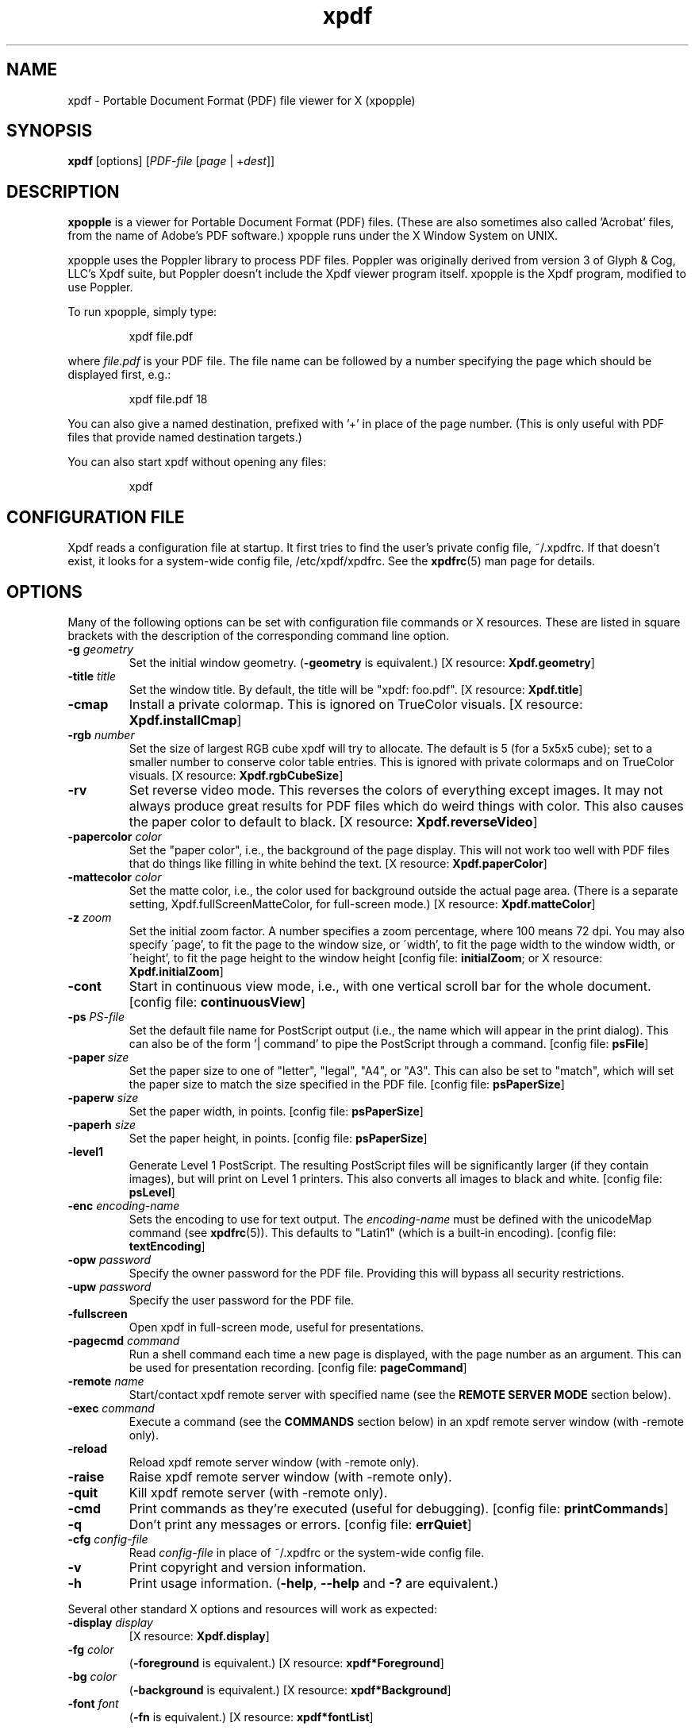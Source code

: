 .\" Copyright 1996-2014 Glyph & Cog, LLC
.\" Copyright 2014-2020 Adam Sampson <ats@offog.org>
.TH xpdf 1 "24 Dec 2020"
.SH NAME
xpdf \- Portable Document Format (PDF) file viewer for X (xpopple)
.SH SYNOPSIS
.B xpdf
[options]
.RI [ PDF-file
.RI [ page " | +" dest ]]
.SH DESCRIPTION
.B xpopple
is a viewer for Portable Document Format (PDF) files.  (These are also
sometimes also called 'Acrobat' files, from the name of Adobe's PDF
software.)  xpopple runs under the X Window System on UNIX.
.PP
xpopple uses the Poppler library to process PDF files.  Poppler was originally
derived from version 3 of Glyph & Cog, LLC's Xpdf suite, but Poppler doesn't
include the Xpdf viewer program itself.  xpopple is the Xpdf program, modified
to use Poppler.
.PP
To run xpopple, simply type:
.PP
.RS
xpdf file.pdf
.RE
.PP
where
.I file.pdf
is your PDF file.  The file name can be followed by a number
specifying the page which should be displayed first, e.g.:
.PP
.RS
xpdf file.pdf 18
.RE
.PP
You can also give a named destination, prefixed with '+' in place of
the page number.  (This is only useful with PDF files that provide
named destination targets.)
.PP
You can also start xpdf without opening any files:
.PP
.RS
xpdf
.RE
.PP
.SH CONFIGURATION FILE
Xpdf reads a configuration file at startup.  It first tries to find
the user's private config file, ~/.xpdfrc.  If that doesn't exist, it
looks for a system-wide config file, /etc/xpdf/xpdfrc.  See the
.BR xpdfrc (5)
man page for details.
.SH OPTIONS
Many of the following options can be set with configuration file
commands or X resources.  These are listed in square brackets with the
description of the corresponding command line option.
.TP
.BI \-g " geometry"
Set the initial window geometry.
.RB ( \-geometry
is equivalent.)
.RB "[X resource: " Xpdf.geometry ]
.TP
.BI \-title " title"
Set the window title.  By default, the title will be "xpdf: foo.pdf".
.RB "[X resource: " Xpdf.title ]
.TP
.B \-cmap
Install a private colormap.  This is ignored on TrueColor visuals.
.RB "[X resource: " Xpdf.installCmap ]
.TP
.BI \-rgb " number"
Set the size of largest RGB cube xpdf will try to allocate.  The
default is 5 (for a 5x5x5 cube); set to a smaller number to conserve
color table entries.  This is ignored with private colormaps and on
TrueColor visuals.
.RB "[X resource: " Xpdf.rgbCubeSize ]
.TP
.B \-rv
Set reverse video mode.  This reverses the colors of everything except
images.  It may not always produce great results for PDF files which
do weird things with color.  This also causes the paper color to
default to black.
.RB "[X resource: " Xpdf.reverseVideo ]
.TP
.BI \-papercolor " color"
Set the "paper color", i.e., the background of the page display.  This
will not work too well with PDF files that do things like filling in
white behind the text.
.RB "[X resource: " Xpdf.paperColor ]
.TP
.BI \-mattecolor " color"
Set the matte color, i.e., the color used for background outside the
actual page area.  (There is a separate setting,
Xpdf.fullScreenMatteColor, for full-screen mode.)
.RB "[X resource: " Xpdf.matteColor ]
.TP
.BI \-z " zoom"
Set the initial zoom factor.  A number specifies a zoom percentage,
where 100 means 72 dpi.  You may also specify \'page', to fit the page
to the window size, or \'width', to fit the page width to the window
width, or \'height', to fit the page height to the window height
.RB "[config file: " initialZoom "; or X resource: " Xpdf.initialZoom ]
.TP
.B \-cont
Start in continuous view mode, i.e., with one vertical scroll bar for
the whole document.
.RB "[config file: " continuousView ]
.TP
.BI \-ps " PS-file"
Set the default file name for PostScript output (i.e., the name which
will appear in the print dialog).  This can also be of the
form '| command' to pipe the PostScript through a command.
.RB "[config file: " psFile ]
.TP
.BI \-paper " size"
Set the paper size to one of "letter", "legal", "A4", or "A3".  This
can also be set to "match", which will set the paper size to match the
size specified in the PDF file.
.RB "[config file: " psPaperSize ]
.TP
.BI \-paperw " size"
Set the paper width, in points.
.RB "[config file: " psPaperSize ]
.TP
.BI \-paperh " size"
Set the paper height, in points.
.RB "[config file: " psPaperSize ]
.TP
.B \-level1
Generate Level 1 PostScript.  The resulting PostScript files will be
significantly larger (if they contain images), but will print on Level
1 printers.  This also converts all images to black and white.
.RB "[config file: " psLevel ]
.TP
.BI \-enc " encoding-name"
Sets the encoding to use for text output.  The
.I encoding\-name
must be defined with the unicodeMap command (see
.BR xpdfrc (5)).
This defaults to "Latin1" (which is a built-in encoding).
.RB "[config file: " textEncoding ]
.TP
.BI \-opw " password"
Specify the owner password for the PDF file.  Providing this will
bypass all security restrictions.
.TP
.BI \-upw " password"
Specify the user password for the PDF file.
.TP
.B \-fullscreen
Open xpdf in full-screen mode, useful for presentations.
.TP
.BI \-pagecmd " command"
Run a shell command each time a new page is displayed, with the page
number as an argument.  This can be used for presentation recording.
.RB "[config file: " pageCommand ]
.TP
.BI \-remote " name"
Start/contact xpdf remote server with specified name (see the
.B "REMOTE SERVER MODE"
section below).
.TP
.BI \-exec " command"
Execute a command (see the
.B COMMANDS
section below) in an xpdf remote server window (with \-remote only).
.TP
.B \-reload
Reload xpdf remote server window (with \-remote only).
.TP
.B \-raise
Raise xpdf remote server window (with \-remote only).
.TP
.B \-quit
Kill xpdf remote server (with \-remote only).
.TP
.B \-cmd
Print commands as they're executed (useful for debugging).
.RB "[config file: " printCommands ]
.TP
.B \-q
Don't print any messages or errors.
.RB "[config file: " errQuiet ]
.TP
.BI \-cfg " config-file"
Read
.I config-file
in place of ~/.xpdfrc or the system-wide config file.
.TP
.B \-v
Print copyright and version information.
.TP
.B \-h
Print usage information.
.RB ( \-help ,
.B \-\-help
and
.B \-?
are equivalent.)
.PP
Several other standard X options and resources will work as expected:
.TP
.BI \-display " display"
.RB "[X resource: " Xpdf.display ]
.TP
.BI \-fg " color"
.RB ( \-foreground
is equivalent.)
.RB "[X resource: " xpdf*Foreground ]
.TP
.BI \-bg " color"
.RB ( \-background
is equivalent.)
.RB "[X resource: " xpdf*Background ]
.TP
.BI \-font " font"
.RB ( \-fn
is equivalent.)
.RB "[X resource: " xpdf*fontList ]
.PP
The color and font options only affect the user interface elements,
not the PDF display (the 'paper').
.PP
The following X resources do not have command line option equivalents:
.TP
.B Xpdf.toolTipEnable
Enables (if set to true) or disables (if set to false) the tool-tips
on the toolbar buttons.
.TP
.B Xpdf.fullScreenMatteColor
Sets the matte color to be used in full-screen mode.  The default
setting is "black".
.SH OBSOLETE OPTIONS
The following command line options were accepted by earlier versions of Xpdf
but are no longer allowed.  In most cases, this is because they control
rendering options that Poppler does not support.
.TP
.BI \-aa " yes | no"
Obsolete.  Controlled the use of font anti-aliasing in the PDF rasterizer.
.TP
.BI \-aaVector " yes | no"
Obsolete.  Controlled the use of vector anti-aliasing in the PDF rasterizer.
.TP
.BI \-eol " unix | dos | mac"
Obsolete.  Set the end-of-line convention to use for text output.
.TP
.BI \-freetype " yes | no"
Obsolete.  Controlled whether FreeType was used for font rasterization.
.TP
.BI \-t1lib " yes | no"
Obsolete.  Controlled whether t1lib was used for font rasterization.
.SH CONTROLS
.SS On-screen controls, at the bottom of the xpdf window
.TP
.B "left/right arrow buttons"
Move to the previous/next page.
.TP
.B "double left/right arrow buttons"
Move backward or forward by ten pages.
.TP
.B "dashed left/right arrow buttons"
Move backward or forward along the history path.
.TP
.B "'Page' entry box"
Move to a specific page number.  Click in the box to activate it, type
the page number, then hit return.
.TP
.B "zoom popup menu"
Change the zoom factor (see the description of the \-z option above).
.TP
.B "binoculars button"
Find a text string.
.TP
.B "print button"
Bring up a dialog for generating a PostScript file.  The dialog has
options to set the pages to be printed and the PostScript file name.
The file name can be '\-' for stdout or '| command' to pipe the
PostScript through a command, e.g., '| lpr'.
.TP
.B "'?' button"
Bring up the 'about xpdf' window.
.TP
.B "link info"
The space between the '?' and 'Quit' buttons is used to show the URL
or external file name when the mouse is over a link.
.TP
.B "'Quit' button"
Quit xpdf.
.PP
.SS Menu
Pressing the right mouse button will post a popup menu with the
following commands:
.TP
.B "Open..."
Open a new PDF file via a file requester.
.TP
.B "Open in new window..."
Create a new window and open a new PDF file via a file requester.
.TP
.B "Reload"
Reload the current PDF file.  Note that Xpdf will reload the file
automatically (on a page change or redraw) if it has changed since it
was last loaded.
.TP
.B "Save as..."
Save the current file via a file requester.
.TP
.B "Continuous view"
Toggles between single page and continuous view modes.
.TP
.B "Rotate counterclockwise"
Rotate the page 90 degrees counterclockwise.
.TP
.B "Rotate clockwise"
Rotate the page 90 degrees clockwise.  The two rotate commands are
intended primarily for PDF files where the rotation isn't correctly
specified in the file.
.TP
.B "Zoom to selection"
Zoom in to the currently selected rectangle.
.TP
.B "Close"
Close the current window.  If this is the only open window, the
document is closed, but the window is left open (i.e., this menu
command won't quit xpdf).
.TP
.B "Quit"
Quit xpdf.
.PP
.SS Outline
If the PDF contains an outline (a.k.a., bookmarks), there will be an
outline pane on the left side of the window.  The width of the outline
pane is adjustable with a vertical split bar via the knob near its
bottom end.
.PP
.SS Text selection
Dragging the mouse with the left button held down will highlight an
arbitrary rectangle.  Any text inside this rectangle will be copied to
the X selection buffer.
.PP
.SS Links
Clicking on a hyperlink will jump to the link's destination.  A link
to another PDF document will make xpdf load that document.  A 'launch'
link to an executable program will display a dialog, and if
you click 'ok', execute the program.  URL links call an external
command (see the
.B WEB BROWSERS
section below).
.PP
.SS Panning
Dragging the mouse with the middle button held down pans the window.
.PP
.SS Key bindings
.TP
.B o
Open a new PDF file via a file requester.
.TP
.B r
Reload the current PDF file.  Note that Xpdf will reload the file
automatically (on a page change or redraw) if it has changed since it
was last loaded.
.TP
.B s
Save the current PDF file via a file requester.
.TP
.B control-L
Redraw the current page.
.TP
.B control-W
Close the current window.
.TP
.BR f " or " control-F " or " /
Find a text string.
.TP
.B control-G
Find next occurrence.
.TP
.B control-V
Find previous occurrence.
.TP
.B control-P
Print.
.TP
.B n
Move to the next page.  Scrolls to the top of the page, unless scroll
lock is turned on.
.TP
.B p
Move to the previous page.  Scrolls to the top of the page, unless
scroll lock is turned on.
.TP
.BR <Space> " or " <PageDown>
Scroll down on the current page; if already at bottom, move to next
page.
.TP
.BR <Backspace> " or " <Delete> " or " <PageUp>
Scroll up on the current page; if already at top, move to previous
page.
.TP
.B v
Move forward along the history path.
.TP
.B b
Move backward along the history path.
.TP
.B <Home>
Scroll to top of current page.
.TP
.B <End>
Scroll to bottom of current page.
.TP
.B control-<Home>
Scroll to first page of document.
.TP
.B control-<End>
Scroll to last page of document.
.TP
.B arrows
Scroll the current page.
.TP
.B [
Rotate the page 90 degrees counterclockwise.
.TP
.B ]
Rotate the page 90 degrees clockwise.
.TP
.B g
Activate the page number text field ("goto page").
.TP
.B 0
Set the zoom factor to 125% (ready for increment and decrement).
.TP
.B +
Zoom in (increment the zoom factor by 1).
.TP
.B -
Zoom out (decrement the zoom factor by 1).
.TP
.B z
Set the zoom factor to 'page' (fit page to window).
.TP
.B w
Set the zoom factor to 'width' (fit page width to window).
.TP
.B h
Set the zoom factor to 'height' (fit page height to window).
.TP
.B alt-F
Toggle full-screen mode.
.TP
.BR ?
Open the 'about' dialog.
.TP
.BR q " or " <Escape>
Quit xpdf.
.SH "WEB BROWSERS"
If you want to run xpdf automatically from netscape or mosaic (and
probably other browsers) when you click on a link to a PDF file, you
need to edit (or create) the files
.I .mime.types
and
.I .mailcap
in your home directory.  In
.I .mime.types
add the line:
.PP
.RS
application/pdf pdf
.RE
.PP
In
.I .mailcap
add the lines:
.PP
.RS
# Use xpdf to view PDF files.
.RE
.RS
application/pdf; xpdf \-q %s
.RE
.PP
Make sure that xpdf is on your executable search path.
.PP
When you click on a URL link in a PDF file, xpdf will execute the
command specified by the urlCommand config file option, replacing an
occurrence of '%s' with the URL.  For example, to call netscape with
the URL, add this line to your config file:
.PP
.RS
urlCommand "netscape \-remote 'openURL(%s)'"
.RE
.SH COMMANDS
Xpdf's key and mouse bindings are user-configurable, using the bind and
unbind options in the config file (see
.BR xpdfrc (5)).
The bind command allows you to bind a key or mouse button to a
sequence of one or more commands.
.SS Available Commands
The following commands are supported:
.TP
.BI gotoPage( page )
Go to the specified page.
.TP
.BI gotoPageNoScroll( page )
Go to the specified page, with the current relative scroll position.
.TP
.BI gotoDest( dest )
Go to a named destination.
.TP
.B gotoLastPage
Go to the last page in the PDF file.
.TP
.B gotoLastPageNoScroll
Go to the last page in the PDF file, with the current relative scroll
position.
.TP
.B nextPage
Go to the next page.
.TP
.B nextPageNoScroll
Go to the next page, with the current relative scroll position.
.TP
.B prevPage
Go to the previous page.
.TP
.B prevPageNoScroll
Go to the previous page, with the current relative scroll position.
.TP
.B pageUp
Scroll up by one screenful.
.TP
.B pageDown
Scroll down by one screenful.
.TP
.BI scrollLeft( n )
Scroll left by
.I n
pixels.
.TP
.BI scrollRight( n )
Scroll right by
.I n
pixels.
.TP
.BI scrollUp( n )
Scroll up by
.I n
pixels.
.TP
.BI scrollDown( n )
Scroll down by
.I n
pixels.
.TP
.BI scrollUpPrevPage( n )
Scroll up by
.I n
pixels, moving to the previous page if appropriate.
.TP
.BI scrollDownNextPage( n )
Scroll down by
.I n
pixels, moving to the next page if appropriate.
.TP
.B scrollToTopEdge
Scroll to the top edge of the current page, with no horizontal
movement.
.TP
.B scrollToBottomEdge
Scroll to the bottom edge of the current page, with no horizontal
movement.
.TP
.B scrollToLeftEdge
Scroll to the left edge of the current page, with no vertical
movement.
.TP
.B scrollToRightEdge
Scroll to the right edge of the current page, with no vertical
movement.
.TP
.B scrollToTopLeft
Scroll to the top-left corner of the current page.
.TP
.B scrollToBottomRight
Scroll to the bottom-right corner of the current page.
.TP
.B goForward
Move forward along the history path.
.TP
.B goBackward
Move backward along the history path.
.TP
.BI zoomPercent( z )
Set the zoom factor to
.IR z %.
.TP
.B zoomFitPage
Set the zoom factor to fit-page.
.TP
.B zoomFitWidth
Set the zoom factor to fit-width.
.TP
.B zoomFitHeight
Set the zoom factor to fit-height.
.TP
.B zoomIn
Zoom in - go to the next higher zoom factor.
.TP
.B zoomOut
Zoom out - go the next lower zoom factor.
.TP
.B zoomToSelection
Zoom in to the currently selected rectangle, if there is one.
.TP
.B rotateCW
Rotate the page 90 degrees clockwise.
.TP
.B rotateCCW
Rotate the page 90 degrees counterclockwise.
.TP
.BI setSelection( pg , ulx , uly , lrx , lry )
Set the selection to the specified coordinates on the specified page.
.TP
.B continuousMode
Go to continuous view mode.
.TP
.B singlePageMode
Go to single-page view mode.
.TP
.B toggleContinuousMode
Toggle between continuous and single page view modes.
.TP
.B fullScreenMode
Go to full-screen mode.
.TP
.B windowMode
Go to window (non-full-screen) mode.
.TP
.B toggleFullScreenMode
Toggle between full-screen and window modes.
.TP
.B open
Open a PDF file in this window, using the open dialog.
.TP
.B openInNewWin
Open a PDF file in a new window, using the open dialog.
.TP
.BI openFile( file )
Open a specified PDF file in this window.
.TP
.BI openFileInNewWin( file )
Open a specified PDF file in a new window.
.TP
.BI openFileAtDest( file , dest )
Open a specified PDF file in this window and go to a named
destination.
.TP
.BI openFileAtDestInNewWin( file , dest )
Open a specified PDF file in a new window and go to a named
destination.
.TP
.BI openFileAtPage( file , page )
Open a specified PDF file in this window and go to a page.
.TP
.BI openFileAtPageInNewWin( file , page )
Open a specified PDF file in a new window and go to a page.
.TP
.B reload
Reload the current PDF file.
.TP
.B saveAs
Save the PDF file, using the 'save as' dialog.
.TP
.B redraw
Redraw the window.
.TP
.B raise
Raise the window to the front.
.TP
.B closeWindow
Close the window.  If this was the last open window, clear the window,
but don't quit from Xpdf.
.TP
.B closeWindowOrQuit
Close the window.  If this was the last open window, quit from Xpdf.
.TP
.BI run( external-command-string )
Run an external command.  The following escapes are allowed in the
command string:
.nf

    %f => PDF file name (or an empty string if no
          file is open)
    %b => PDF file base name, i.e., file name minus
          the extension (or an empty string if no
          file is open)
    %u => link URL (or an empty string if not over
          a URL link)
    %p => current page number (or an empty string if
          no file is open)
    %x => selection upper-left x coordinate
          (or 0 if there is no selection)
    %y => selection upper-left y coordinate
          (or 0 if there is no selection)
    %X => selection lower-right x coordinate
          (or 0 if there is no selection)
    %Y => selection lower-right y coordinate
          (or 0 if there is no selection)
    %i => page containing the mouse pointer
    %j => x coordinate of the mouse pointer
    %k => y coordinate of the mouse pointer
    %% => %

.fi
The external command string will often contain spaces, so the whole
command must be quoted in the xpdfrc file:
.nf

    bind x "run(ls -l)"

.fi
.TP
.B openOutline
Open the outline pane.
.TP
.B closeOutline
Close the outline pane.
.TP
.B toggleOutline
Toggle the outline pane between open and closed.
.TP
.BI scrollOutlineDown( n )
Scroll the outline down by
.I n
increments.
.TP
.BI scrollOutlineUp( n )
Scroll the outline up by
.I n
increments.
.TP
.B focusToDocWin
Set the keyboard focus to the main document window.
.TP
.B focusToPageNum
Set the keyboard focus to the page number text box.
.TP
.B find
Open the 'find' dialog.
.TP
.BI search( key )
Search for the string
.I key
as if it had been entered in the 'find' dialog.
.TP
.B findNext
Finds the next occurrence of the search string (no dialog).
.TP
.B findPrev
Finds the previous occurrence of the search string (no dialog).
.TP
.B print
Open the 'print' dialog.
.TP
.B about
Open the 'about' dialog.
.TP
.B quit
Quit from xpdf.
.PP
The following commands depend on the current mouse position:
.TP
.B startSelection
Start a selection, which will be extended as the mouse moves.
.TP
.B endSelection
End a selection.
.TP
.B startPan
Start a pan, which will scroll the document as the mouse moves
.TP
.B endPan
End a pan.
.TP
.B postPopupMenu
Display the popup menu.
.TP
.B followLink
Follow a hyperlink (does nothing if the mouse is not over a link).
.TP
.B followLinkInNewWin
Follow a hyperlink, opening PDF files in a new window (does nothing if
the mouse is not over a link).  For links to non-PDF files, this
command is identical to followLink.
.TP
.B followLinkNoSel
Same as followLink, but does nothing if there is a non-empty selection.
(This is useful as a mouse button binding.)
.TP
.B followLinkInNewWinNoSel
Same as followLinkInNewWin, but does nothing if there is a non-empty
selection.  (This is useful as a mouse button binding.)
.SS Default Bindings
The default mouse bindings are as follows:
.nf

    bind mousePress1    any         startSelection
    bind mouseRelease1  any         endSelection followLinkNoSel
    bind mousePress2    any         startPan
    bind mouseRelease2  any         endPan
    bind mousePress3    any         postPopupMenu
    bind mousePress4    any         scrollUpPrevPage(16)
    bind mousePress5    any         scrollDownNextPage(16)
    bind mousePress6    any         scrollLeft(16)
    bind mousePress7    any         scrollRight(16)

.fi
The default key bindings are as follows:
.nf

    bind ctrl-home      any         gotoPage(1)
    bind home           any         scrollToTopLeft
    bind ctrl-end       any         gotoLastPage
    bind end            any         scrollToBottomRight
    bind pgup           any         pageUp
    bind backspace      any         pageUp
    bind delete         any         pageUp
    bind pgdn           any         pageDown
    bind space          any         pageDown
    bind left           any         scrollLeft(16)
    bind right          any         scrollRight(16)
    bind up             any         scrollUp(16)
    bind down           any         scrollDown(16)
    bind [              any         rotateCCW
    bind ]              any         rotateCW
    bind o              any         open
    bind O              any         open
    bind r              any         reload
    bind R              any         reload
    bind s              any         saveAs
    bind S              any         saveAs
    bind f              any         find
    bind F              any         find
    bind ctrl-f         any         find
    bind /              any         find
    bind ctrl-g         any         findNext
    bind ctrl-v         any         findPrev
    bind ctrl-p         any         print
    bind n              scrLockOff  nextPage
    bind N              scrLockOff  nextPage
    bind n              scrLockOn   nextPageNoScroll
    bind N              scrLockOn   nextPageNoScroll
    bind p              scrLockOff  prevPage
    bind P              scrLockOff  prevPage
    bind p              scrLockOn   prevPageNoScroll
    bind P              scrLockOn   prevPageNoScroll
    bind v              any         goForward
    bind V              any         goForward
    bind b              any         goBackward
    bind B              any         goBackward
    bind g              any         focusToPageNum
    bind G              any         focusToPageNum
    bind 0              any         zoomPercent(125)
    bind +              any         zoomIn
    bind -              any         zoomOut
    bind z              any         zoomFitPage
    bind Z              any         zoomFitPage
    bind w              any         zoomFitWidth
    bind W              any         zoomFitWidth
    bind h              any         zoomFitHeight
    bind H              any         zoomFitHeight
    bind alt-f          any         toggleFullScreenMode
    bind ctrl-l         any         redraw
    bind ctrl-w         any         closeWindowOrQuit
    bind ?\&              any         about
    bind q              any         quit
    bind Q              any         quit
    bind escape         any         quit

.fi
Previous versions of xpdf included a "viKeys" X resource.  It is no
longer available, but the following bindings are equivalent:
.nf

    bind h any scrollLeft(16)
    bind l any scrollRight(16)
    bind k any scrollUp(16)
    bind j any scrollDown(16)

.fi
.SH "REMOTE SERVER MODE"
Xpdf can be started in remote server mode by specifying a server name
(in addition to the file name and page number).  For example:
.PP
.RS
xpdf \-remote myServer file.pdf
.RE
.PP
If there is currently no xpdf running in server mode with the name 'myServer',
a new xpdf window will be opened.  If another command:
.PP
.RS
xpdf \-remote myServer another.pdf 9
.RE
.PP
is issued, a new copy of xpdf will not be started.  Instead, the first
xpdf (the server) will load
.I another.pdf
and display page nine.  If the file name is the same:
.PP
.RS
xpdf \-remote myServer another.pdf 4
.RE
.PP
the xpdf server will simply display the specified page.
.PP
The \-raise option tells the server to raise its window; it can be
specified with or without a file name and page number.
.PP
The \-quit option tells the server to close its window and exit.
.SH EXIT CODES
Xpdf uses the following exit codes:
.TP
0
No error.
.TP
1
Error opening a PDF file.
.TP
99
Other error.
.SH AUTHORS
The original Xpdf software and documentation are copyright 1996\(en2014 Glyph &
Cog, LLC.  Modifications for Poppler support and further development were done
by the Debian and Gentoo Xpdf maintainers, and by xpopple contributors.
.SH "SEE ALSO"
.ad l
.BR pdftops (1),
.BR pdftotext (1),
.BR pdftohtml (1),
.BR pdfinfo (1),
.BR pdffonts (1),
.BR pdfdetach (1),
.BR pdftoppm (1),
.BR pdftopng (1),
.BR pdfimages (1),
.BR xpdfrc (5)
